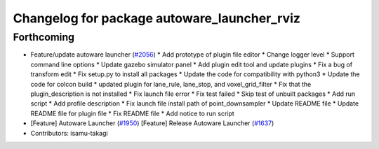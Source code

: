 ^^^^^^^^^^^^^^^^^^^^^^^^^^^^^^^^^^^^^^^^^^^^
Changelog for package autoware_launcher_rviz
^^^^^^^^^^^^^^^^^^^^^^^^^^^^^^^^^^^^^^^^^^^^

Forthcoming
-----------
* Feature/update autoware launcher (`#2056 <https://github.com/kfunaoka/Autoware/issues/2056>`_)
  * Add prototype of plugin file editor
  * Change logger level
  * Support command line options
  * Update gazebo simulator panel
  * Add plugin edit tool and update plugins
  * Fix a bug of transform edit
  * Fix setup.py to install all packages
  * Update the code for compatibility with python3
  * Update the code for colcon build
  * updated plugin for lane_rule, lane_stop, and voxel_grid_filter
  * Fix that the plugin_description is not installed
  * Fix launch file error
  * Fix test failed
  * Skip test of unbuilt packages
  * Add run script
  * Add profile description
  * Fix launch file install path of point_downsampler
  * Update README file
  * Update README file for plugin file
  * Fix README file
  * Add notice to run script
* [Feature] Autoware Launcher (`#1950 <https://github.com/kfunaoka/Autoware/issues/1950>`_)
  [Feature] Release Autoware Launcher (`#1637 <https://github.com/kfunaoka/Autoware/issues/1637>`_)
* Contributors: isamu-takagi
